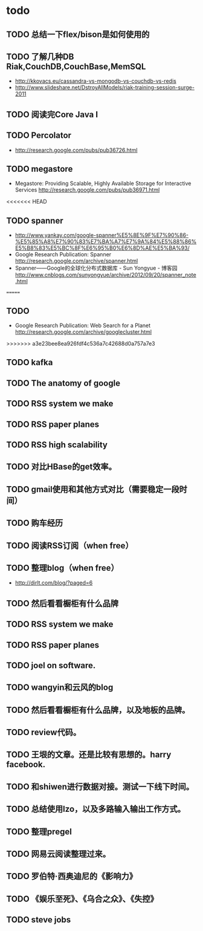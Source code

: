 * todo
** TODO 总结一下flex/bison是如何使用的
** TODO 了解几种DB Riak,CouchDB,CouchBase,MemSQL
    - http://kkovacs.eu/cassandra-vs-mongodb-vs-couchdb-vs-redis
    - http://www.slideshare.net/DstroyAllModels/riak-training-session-surge-2011
** TODO 阅读完Core Java I
** TODO Percolator
   - http://research.google.com/pubs/pub36726.html
** TODO megastore
   - Megastore: Providing Scalable, Highly Available Storage for Interactive Services http://research.google.com/pubs/pub36971.html
<<<<<<< HEAD
** TODO spanner
   - http://www.yankay.com/google-spanner%E5%8E%9F%E7%90%86-%E5%85%A8%E7%90%83%E7%BA%A7%E7%9A%84%E5%88%86%E5%B8%83%E5%BC%8F%E6%95%B0%E6%8D%AE%E5%BA%93/
   - Google Research Publication: Spanner http://research.google.com/archive/spanner.html
   - Spanner——Google的全球化分布式数据库 - Sun Yongyue - 博客园 http://www.cnblogs.com/sunyongyue/archive/2012/09/20/spanner_note.html
=======
** TODO
   - Google Research Publication: Web Search for a Planet http://research.google.com/archive/googlecluster.html
>>>>>>> a3e23bee8ea926fdf4c536a7c42688d0a757a7e3
** TODO kafka
** TODO The anatomy of google
** TODO RSS system we make
** TODO RSS paper planes
** TODO RSS high scalability
** TODO 对比HBase的get效率。
** TODO gmail使用和其他方式对比（需要稳定一段时间）

** TODO 购车经历
** TODO 阅读RSS订阅（when free）
** TODO 整理blog（when free）
    - http://dirlt.com/blog/?paged=6
** TODO 然后看看橱柜有什么品牌
** TODO RSS system we make
** TODO RSS paper planes
** TODO joel on software.
** TODO wangyin和云风的blog
** TODO 然后看看橱柜有什么品牌，以及地板的品牌。
** TODO review代码。
** TODO 王垠的文章。还是比较有思想的。harry facebook.
** TODO 和shiwen进行数据对接。测试一下线下时间。
** TODO 总结使用lzo，以及多路输入输出工作方式。
** TODO 整理pregel
** TODO 网易云阅读整理过来。
** TODO 罗伯特·西奥迪尼的《影响力》
** TODO 《娱乐至死》、《乌合之众》、《失控》
** TODO steve jobs


